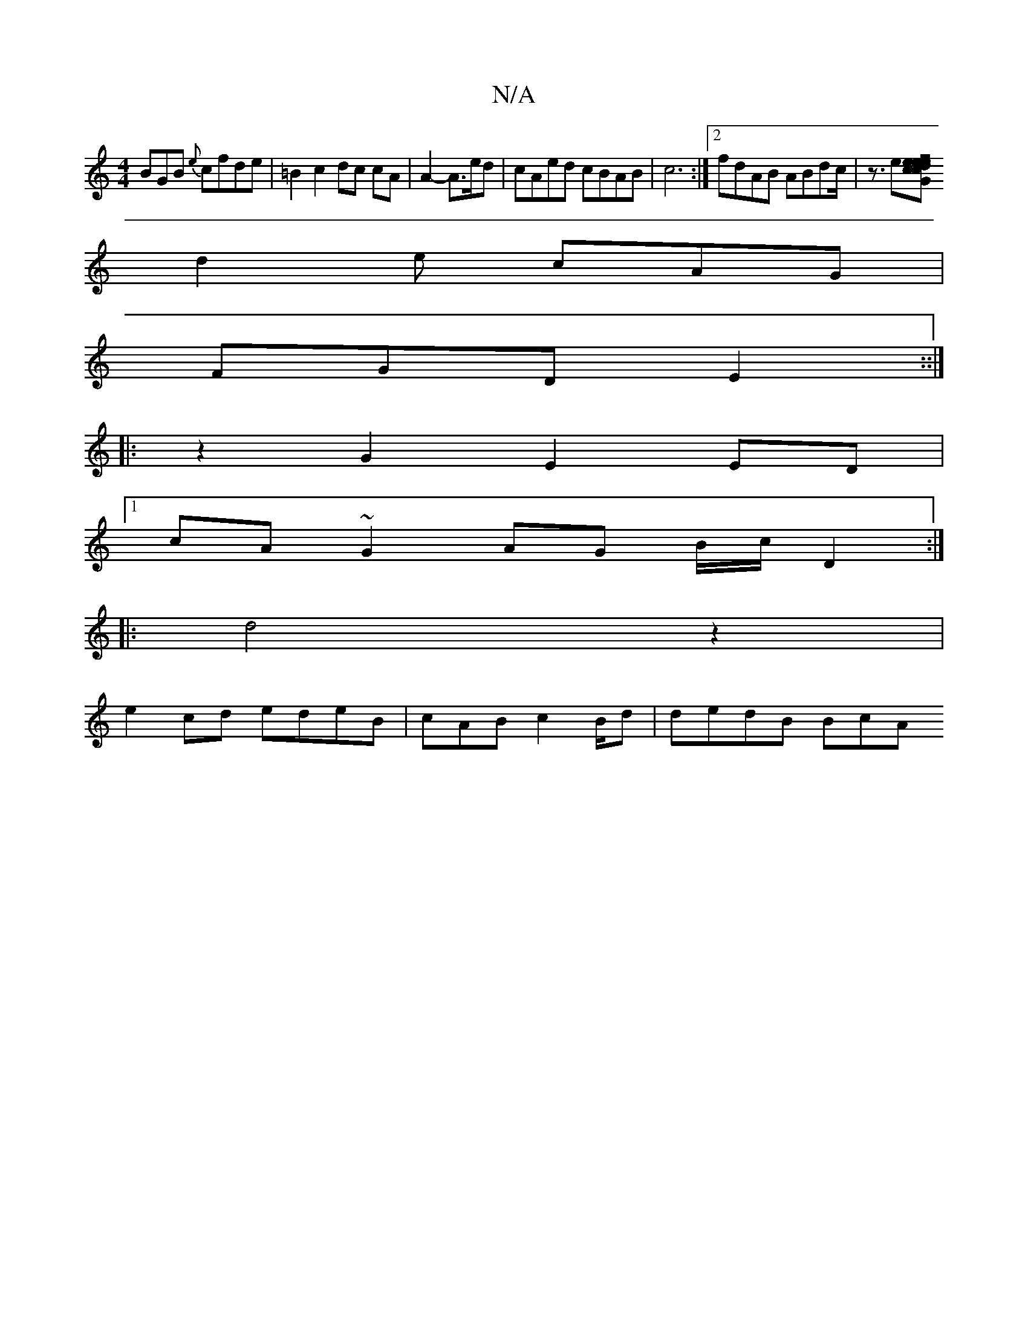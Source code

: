 X:1
T:N/A
M:4/4
R:N/A
K:Cmajor
BGB {e}cfde|=B2 c2 dc cA|A2- A>ed | cAed cBAB|c6:|2 fdAB ABdc|[M:(3{Üiit]k<z e[sovhde cee|cGB dBc |
d2e cAG |
FGD E2 ::|
|:z2 G2 E2 ED|[1
cA~G2 AG B/c/}D2 :|
|: d4 z2 |
e2cd edeB|cAB c2B/2d | dedB BcA
